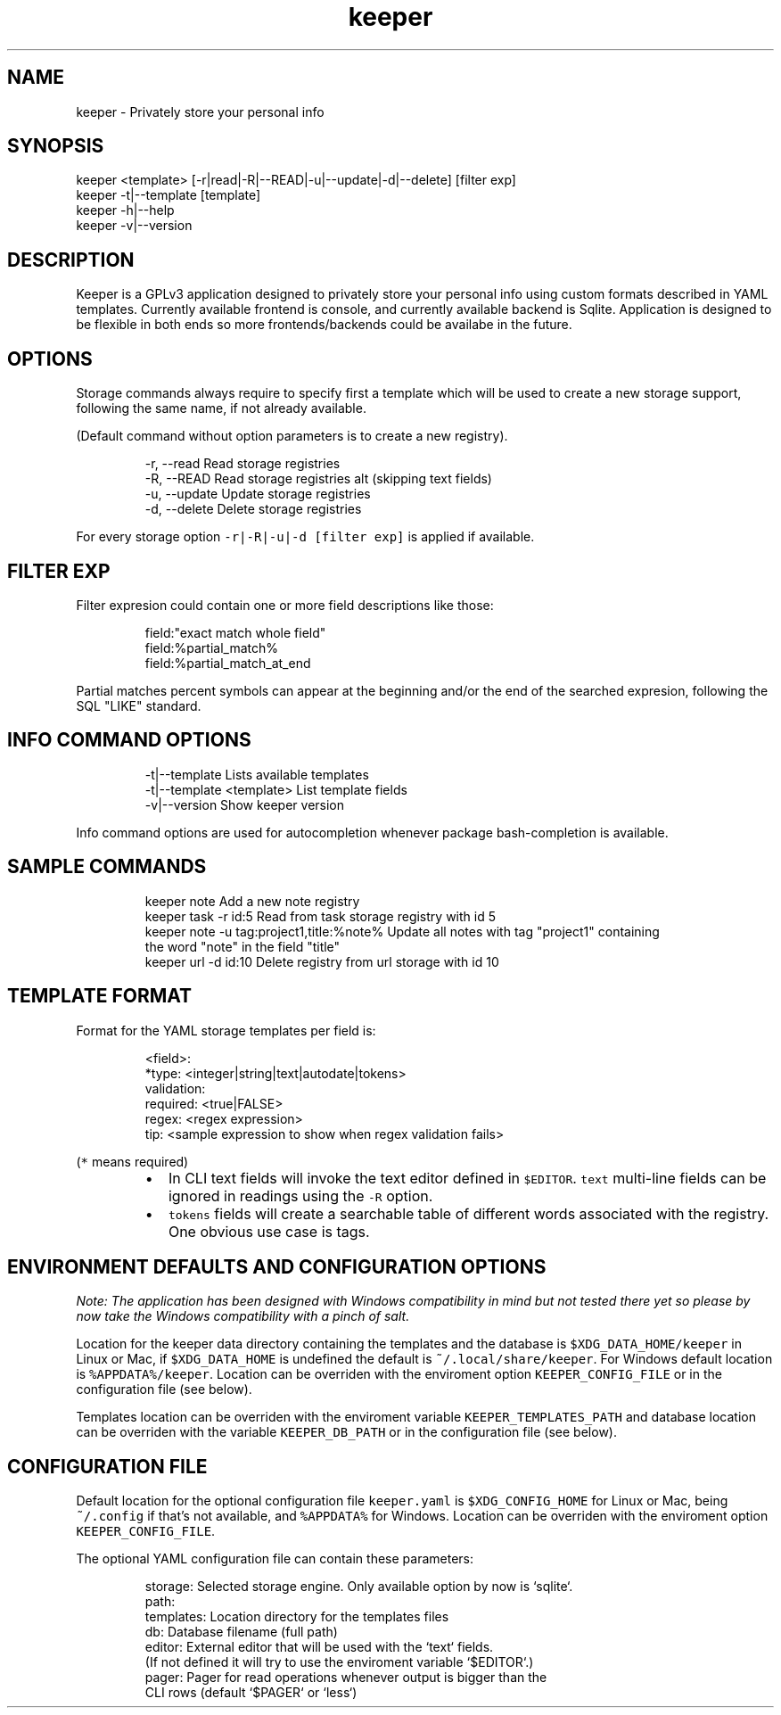 .nh
.TH keeper 1 "14 Jul 2023" "1.0" "keeper man page"
.SH NAME
keeper - Privately store your personal info
.SH SYNOPSIS
.PP
.nf
keeper <template> [-r|read|-R|--READ|-u|--update|-d|--delete] [filter exp]
keeper -t|--template [template]
keeper -h|--help
keeper -v|--version
.SH DESCRIPTION
Keeper is a GPLv3 application designed to privately store your personal info using
custom formats described in YAML templates.
Currently available frontend is console, and currently available backend is Sqlite.
Application is designed to be flexible in both ends so more frontends/backends
could be availabe in the future.
.SH OPTIONS
Storage commands always require to specify first a template which will be
used to create a new storage support, following the same name, if not already
available.
.PP
(Default command without option parameters is to create a new registry).
.PP
.RS
.nf
-r, --read      Read storage registries
-R, --READ      Read storage registries alt (skipping text fields)
-u, --update    Update storage registries
-d, --delete    Delete storage registries
.fi
.RE
.PP
For every storage option \fB\fC-r|-R|-u|-d\fR \fB\fC[filter exp]\fR is applied if available.
.SH FILTER EXP
.PP
Filter expresion could contain one or more field descriptions like those:

.PP
.RS

.nf
field:"exact match whole field"
field:%partial_match%
field:%partial_match_at_end

.fi
.RE

.PP
Partial matches percent symbols can appear at the beginning and/or the end of
the searched expresion, following the SQL "LIKE" standard.

.SH INFO COMMAND OPTIONS
.PP
.RS

.nf
-t|--template               Lists available templates
-t|--template <template>    List template fields
-v|--version                Show keeper version

.fi
.RE

.PP
Info command options are used for autocompletion whenever package
bash-completion is available.

.SH SAMPLE COMMANDS
.PP
.RS

.nf
keeper note                                 Add a new note registry
keeper task -r id:5                         Read from task storage registry with id 5
keeper note -u tag:project1,title:%note%    Update all notes with tag "project1" containing
                                            the word "note" in the field "title"
keeper url -d id:10                         Delete registry from url storage with id 10

.fi
.RE

.SH TEMPLATE FORMAT
.PP
Format for the YAML storage templates per field is:

.PP
.RS

.nf
<field>:
 *type: <integer|string|text|autodate|tokens>
  validation:
    required: <true|FALSE>
    regex:    <regex expression>
    tip:      <sample expression to show when regex validation fails>

.fi
.RE

.PP
(\fB\fC*\fR means required)

.RS
.IP \(bu 2
In CLI text fields will invoke the text editor defined in \fB\fC$EDITOR\fR\&.
\fB\fCtext\fR multi-line fields can be ignored in readings using the \fB\fC-R\fR option.
.IP \(bu 2
\fB\fCtokens\fR fields will create a searchable table of different words associated
with the registry. One obvious use case is tags.

.RE

.SH ENVIRONMENT DEFAULTS AND CONFIGURATION OPTIONS
.PP
\fINote: The application has been designed with Windows compatibility in mind but not
tested there yet so please by now take the Windows compatibility with a pinch
of salt.\fP

.PP
Location for the keeper data directory containing the templates and the database
is \fB\fC$XDG_DATA_HOME/keeper\fR in Linux or Mac, if \fB\fC$XDG_DATA_HOME\fR is undefined the
default is \fB\fC~/.local/share/keeper\fR\&.
For Windows default location is \fB\fC%APPDATA%/keeper\fR\&.
Location can be overriden with the enviroment option \fB\fCKEEPER_CONFIG_FILE\fR or
in the configuration file (see below).

.PP
Templates location can be overriden with the enviroment variable
\fB\fCKEEPER_TEMPLATES_PATH\fR and database location can be overriden with the variable
\fB\fCKEEPER_DB_PATH\fR or in the configuration file (see below).

.SH CONFIGURATION FILE
.PP
Default location for the optional configuration file \fB\fCkeeper.yaml\fR is
\fB\fC$XDG_CONFIG_HOME\fR for Linux or Mac, being \fB\fC~/.config\fR if that's not available,
and \fB\fC%APPDATA%\fR for Windows.
Location can be overriden with the enviroment option \fB\fCKEEPER_CONFIG_FILE\fR\&.

.PP
The optional YAML configuration file can contain these parameters:

.PP
.RS

.nf
storage:      Selected storage engine. Only available option by now is `sqlite`.
path:
  templates:  Location directory for the templates files
  db:         Database filename (full path)
editor:       External editor that will be used with the `text` fields.
              (If not defined it will try to use the enviroment variable `$EDITOR`.)
pager:        Pager for read operations whenever output is bigger than the
              CLI rows (default `$PAGER` or `less`)

.fi
.RE

